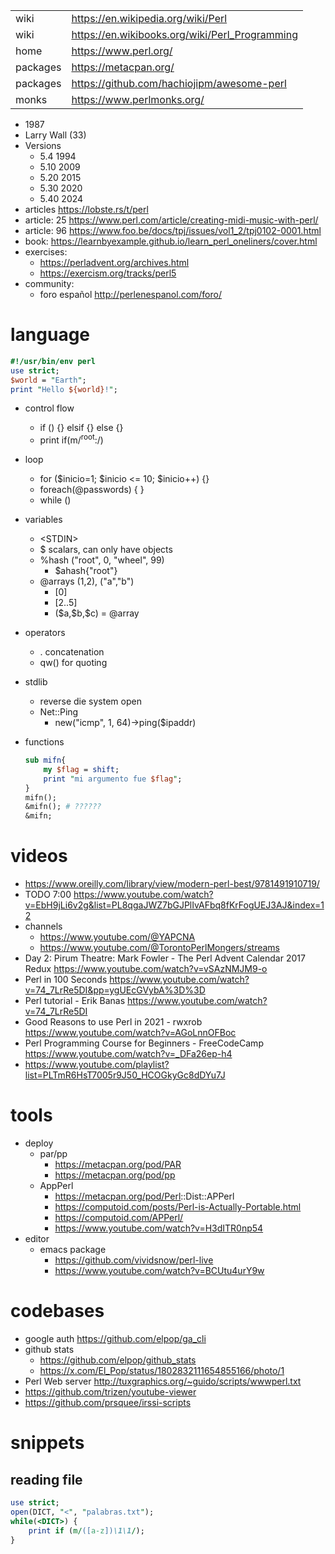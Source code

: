 |----------+------------------------------------------------|
| wiki     | https://en.wikipedia.org/wiki/Perl             |
| wiki     | https://en.wikibooks.org/wiki/Perl_Programming |
| home     | https://www.perl.org/                          |
| packages | https://metacpan.org/                          |
| packages | https://github.com/hachiojipm/awesome-perl     |
| monks    | https://www.perlmonks.org/                     |
|----------+------------------------------------------------|

- 1987
- Larry Wall (33)
- Versions
  - 5.4  1994
  - 5.10 2009
  - 5.20 2015
  - 5.30 2020
  - 5.40 2024

- articles https://lobste.rs/t/perl
- article: 25 https://www.perl.com/article/creating-midi-music-with-perl/
- article: 96 https://www.foo.be/docs/tpj/issues/vol1_2/tpj0102-0001.html
- book: https://learnbyexample.github.io/learn_perl_oneliners/cover.html
- exercises:
  - https://perladvent.org/archives.html
  - https://exercism.org/tracks/perl5
- community:
  - foro español http://perlenespanol.com/foro/

* language

#+begin_src perl
  #!/usr/bin/env perl
  use strict;
  $world = "Earth";
  print "Hello ${world}!";
#+end_src

- control flow
  - if () {} elsif {} else {}
  - print if(m/^root:/)

- loop
  - for ($inicio=1; $inicio <= 10; $inicio++) {}
  - foreach(@passwords) {  }
  - while ()

- variables
  - <STDIN>
  - $ scalars, can only have objects
  - %hash ("root", 0, "wheel", 99)
    - $ahash{"root"}
  - @arrays (1,2), ("a","b")
    - [0]
    - [2..5]
    - ($a,$b,$c) = @array

- operators
  - . concatenation
  - qw() for quoting

- stdlib
  - reverse die system open
  - Net::Ping
    - new("icmp", 1, 64)->ping($ipaddr)

- functions
  #+begin_src perl
    sub mifn{
        my $flag = shift;
        print "mi argumento fue $flag";
    }
    mifn();
    &mifn(); # ??????
    &mifn;
  #+end_src

* videos

- https://www.oreilly.com/library/view/modern-perl-best/9781491910719/
- TODO 7:00 https://www.youtube.com/watch?v=EbH9jLi6v2g&list=PL8qgaJWZ7bGJPlIvAFbq8fKrFogUEJ3AJ&index=12
- channels
  - https://www.youtube.com/@YAPCNA
  - https://www.youtube.com/@TorontoPerlMongers/streams
- Day 2: Pirum Theatre: Mark Fowler - The Perl Advent Calendar 2017 Redux https://www.youtube.com/watch?v=vSAzNMJM9-o
- Perl in 100 Seconds https://www.youtube.com/watch?v=74_7LrRe5DI&pp=ygUEcGVybA%3D%3D
- Perl tutorial - Erik Banas https://www.youtube.com/watch?v=74_7LrRe5DI
- Good Reasons to use Perl in 2021 - rwxrob https://www.youtube.com/watch?v=AGoLnnOFBoc
- Perl Programming Course for Beginners  - FreeCodeCamp https://www.youtube.com/watch?v=_DFa26ep-h4
- https://www.youtube.com/playlist?list=PLTmR6HsT7005r9J50_HCOGkyGc8dDYu7J

* tools
- deploy
  - par/pp
    - https://metacpan.org/pod/PAR
    - https://metacpan.org/pod/pp
  - AppPerl
    - https://metacpan.org/pod/Perl::Dist::APPerl
    - https://computoid.com/posts/Perl-is-Actually-Portable.html
    - https://computoid.com/APPerl/
    - https://www.youtube.com/watch?v=H3dITR0np54
- editor
  - emacs package
    - https://github.com/vividsnow/perl-live
    - https://www.youtube.com/watch?v=BCUtu4urY9w

* codebases

- google auth https://github.com/elpop/ga_cli
- github stats
  - https://github.com/elpop/github_stats
  - https://x.com/El_Pop/status/1802832111654855166/photo/1
- Perl Web server http://tuxgraphics.org/~guido/scripts/wwwperl.txt
- https://github.com/trizen/youtube-viewer
- https://github.com/prsquee/irssi-scripts

* snippets
** reading file
#+begin_src perl
  use strict;
  open(DICT, "<", "palabras.txt");
  while(<DICT>) {
      print if (m/([a-z])\1\1/);
  }
#+end_src

